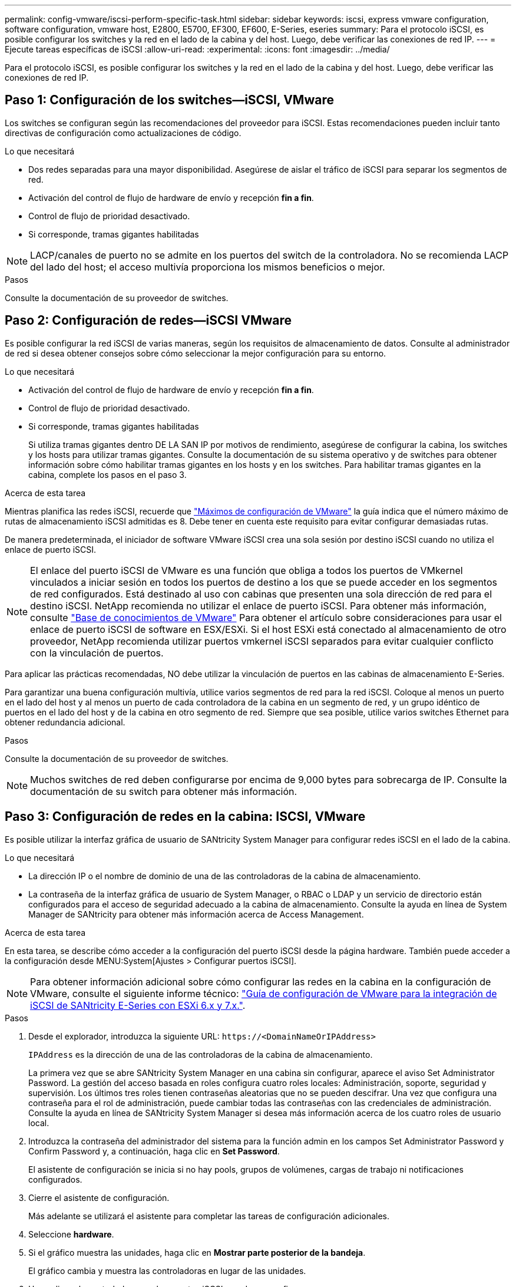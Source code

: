 ---
permalink: config-vmware/iscsi-perform-specific-task.html 
sidebar: sidebar 
keywords: iscsi, express vmware configuration, software configuration, vmware host, E2800, E5700, EF300, EF600, E-Series, eseries 
summary: Para el protocolo iSCSI, es posible configurar los switches y la red en el lado de la cabina y del host. Luego, debe verificar las conexiones de red IP. 
---
= Ejecute tareas específicas de iSCSI
:allow-uri-read: 
:experimental: 
:icons: font
:imagesdir: ../media/


[role="lead"]
Para el protocolo iSCSI, es posible configurar los switches y la red en el lado de la cabina y del host. Luego, debe verificar las conexiones de red IP.



== Paso 1: Configuración de los switches--iSCSI, VMware

Los switches se configuran según las recomendaciones del proveedor para iSCSI. Estas recomendaciones pueden incluir tanto directivas de configuración como actualizaciones de código.

.Lo que necesitará
* Dos redes separadas para una mayor disponibilidad. Asegúrese de aislar el tráfico de iSCSI para separar los segmentos de red.
* Activación del control de flujo de hardware de envío y recepción *fin a fin*.
* Control de flujo de prioridad desactivado.
* Si corresponde, tramas gigantes habilitadas



NOTE: LACP/canales de puerto no se admite en los puertos del switch de la controladora. No se recomienda LACP del lado del host; el acceso multivía proporciona los mismos beneficios o mejor.

.Pasos
Consulte la documentación de su proveedor de switches.



== Paso 2: Configuración de redes--iSCSI VMware

Es posible configurar la red iSCSI de varias maneras, según los requisitos de almacenamiento de datos. Consulte al administrador de red si desea obtener consejos sobre cómo seleccionar la mejor configuración para su entorno.

.Lo que necesitará
* Activación del control de flujo de hardware de envío y recepción *fin a fin*.
* Control de flujo de prioridad desactivado.
* Si corresponde, tramas gigantes habilitadas
+
Si utiliza tramas gigantes dentro DE LA SAN IP por motivos de rendimiento, asegúrese de configurar la cabina, los switches y los hosts para utilizar tramas gigantes. Consulte la documentación de su sistema operativo y de switches para obtener información sobre cómo habilitar tramas gigantes en los hosts y en los switches. Para habilitar tramas gigantes en la cabina, complete los pasos en el paso 3.



.Acerca de esta tarea
Mientras planifica las redes iSCSI, recuerde que https://configmax.vmware.com/home["Máximos de configuración de VMware"^] la guía indica que el número máximo de rutas de almacenamiento iSCSI admitidas es 8. Debe tener en cuenta este requisito para evitar configurar demasiadas rutas.

De manera predeterminada, el iniciador de software VMware iSCSI crea una sola sesión por destino iSCSI cuando no utiliza el enlace de puerto iSCSI.


NOTE: El enlace del puerto iSCSI de VMware es una función que obliga a todos los puertos de VMkernel vinculados a iniciar sesión en todos los puertos de destino a los que se puede acceder en los segmentos de red configurados. Está destinado al uso con cabinas que presenten una sola dirección de red para el destino iSCSI. NetApp recomienda no utilizar el enlace de puerto iSCSI. Para obtener más información, consulte http://kb.vmware.com/["Base de conocimientos de VMware"] Para obtener el artículo sobre consideraciones para usar el enlace de puerto iSCSI de software en ESX/ESXi. Si el host ESXi está conectado al almacenamiento de otro proveedor, NetApp recomienda utilizar puertos vmkernel iSCSI separados para evitar cualquier conflicto con la vinculación de puertos.

Para aplicar las prácticas recomendadas, NO debe utilizar la vinculación de puertos en las cabinas de almacenamiento E-Series.

Para garantizar una buena configuración multivía, utilice varios segmentos de red para la red iSCSI. Coloque al menos un puerto en el lado del host y al menos un puerto de cada controladora de la cabina en un segmento de red, y un grupo idéntico de puertos en el lado del host y de la cabina en otro segmento de red. Siempre que sea posible, utilice varios switches Ethernet para obtener redundancia adicional.

.Pasos
Consulte la documentación de su proveedor de switches.


NOTE: Muchos switches de red deben configurarse por encima de 9,000 bytes para sobrecarga de IP. Consulte la documentación de su switch para obtener más información.



== Paso 3: Configuración de redes en la cabina: ISCSI, VMware

Es posible utilizar la interfaz gráfica de usuario de SANtricity System Manager para configurar redes iSCSI en el lado de la cabina.

.Lo que necesitará
* La dirección IP o el nombre de dominio de una de las controladoras de la cabina de almacenamiento.
* La contraseña de la interfaz gráfica de usuario de System Manager, o RBAC o LDAP y un servicio de directorio están configurados para el acceso de seguridad adecuado a la cabina de almacenamiento. Consulte la ayuda en línea de System Manager de SANtricity para obtener más información acerca de Access Management.


.Acerca de esta tarea
En esta tarea, se describe cómo acceder a la configuración del puerto iSCSI desde la página hardware. También puede acceder a la configuración desde MENU:System[Ajustes > Configurar puertos iSCSI].


NOTE: Para obtener información adicional sobre cómo configurar las redes en la cabina en la configuración de VMware, consulte el siguiente informe técnico: https://www.netapp.com/us/media/tr-4789.pdf["Guía de configuración de VMware para la integración de iSCSI de SANtricity E-Series con ESXi 6.x y 7.x."].

.Pasos
. Desde el explorador, introduzca la siguiente URL: `+https://<DomainNameOrIPAddress>+`
+
`IPAddress` es la dirección de una de las controladoras de la cabina de almacenamiento.

+
La primera vez que se abre SANtricity System Manager en una cabina sin configurar, aparece el aviso Set Administrator Password. La gestión del acceso basada en roles configura cuatro roles locales: Administración, soporte, seguridad y supervisión. Los últimos tres roles tienen contraseñas aleatorias que no se pueden descifrar. Una vez que configura una contraseña para el rol de administración, puede cambiar todas las contraseñas con las credenciales de administración. Consulte la ayuda en línea de SANtricity System Manager si desea más información acerca de los cuatro roles de usuario local.

. Introduzca la contraseña del administrador del sistema para la función admin en los campos Set Administrator Password y Confirm Password y, a continuación, haga clic en *Set Password*.
+
El asistente de configuración se inicia si no hay pools, grupos de volúmenes, cargas de trabajo ni notificaciones configurados.

. Cierre el asistente de configuración.
+
Más adelante se utilizará el asistente para completar las tareas de configuración adicionales.

. Seleccione *hardware*.
. Si el gráfico muestra las unidades, haga clic en *Mostrar parte posterior de la bandeja*.
+
El gráfico cambia y muestra las controladoras en lugar de las unidades.

. Haga clic en la controladora con los puertos iSCSI que desea configurar.
+
Aparece el menú contextual de la controladora.

. Seleccione *Configurar puertos iSCSI*.
+
Se abre el cuadro de diálogo Configurar puertos iSCSI.

. En la lista desplegable, seleccione el puerto que desea configurar y, a continuación, haga clic en *Siguiente*.
. Seleccione los valores del puerto de configuración y, a continuación, haga clic en *Siguiente*.
+
Para ver todas las configuraciones de puerto, haga clic en el enlace *Mostrar más opciones de puerto* situado a la derecha del cuadro de diálogo.

+
|===
| Opción de configuración de puertos | Descripción 


 a| 
Velocidad de puerto ethernet configurada
 a| 
Seleccione la velocidad deseada. Las opciones que aparecen en la lista desplegable dependen de la velocidad máxima que pueda soportar la red (por ejemplo, 10 Gbps).


NOTE: Las tarjetas de interfaz del host iSCSI de 25 GB opcionales disponibles en las controladoras no negocian automáticamente las velocidades. Debe configurar la velocidad de cada puerto en 10 GB o 25 GB. Todos los puertos deben tener la misma velocidad.



 a| 
Habilite IPv4/Habilitar IPv6
 a| 
Seleccione una o ambas opciones para habilitar la compatibilidad con las redes IPv4 e IPv6.



 a| 
Puerto de escucha TCP (disponible haciendo clic en *Mostrar más opciones de puerto*).
 a| 
De ser necesario, introduzca un nuevo número de puerto.

El puerto de escucha es el número de puerto TCP que la controladora utiliza para escuchar inicios de sesión iSCSI de iniciadores iSCSI del host. El puerto de escucha predeterminado es 3260. Debe introducir 3260 o un valor entre 49 49152 y 65 65535.



 a| 
Tamaño de MTU (disponible haciendo clic en *Mostrar más opciones de puerto*).
 a| 
De ser necesario, introduzca un nuevo tamaño en bytes para la unidad de transmisión máxima (MTU).

El tamaño de MTU predeterminado es de 1500 bytes por trama. Debe introducir un valor entre 1500 y 9000.



 a| 
Habilite las respuestas PING de ICMP PING
 a| 
Seleccione esta opción para habilitar el protocolo de mensajes de control de Internet (ICMP). Los sistemas operativos de equipos en red usan ese protocolo para enviar mensajes. Esos mensajes ICMP determinan si es posible acceder a un host y cuánto tiempo debe transcurrir para enviar y recibir los paquetes de ese host.

|===
+
Si seleccionó *Activar IPv4*, se abre un cuadro de diálogo para seleccionar la configuración IPv4 después de hacer clic en *Siguiente*. Si seleccionó *Activar IPv6*, se abre un cuadro de diálogo para seleccionar la configuración de IPv6 después de hacer clic en *Siguiente*. Si seleccionó ambas opciones, primero se abre el cuadro de diálogo de configuración IPv4 y después de hacer clic en *Siguiente*, se abre el cuadro de diálogo de configuración de IPv6.

. Configure los valores para IPv4 o IPv6 de forma automática o manual. Para ver todas las opciones de configuración de puertos, haga clic en el enlace *Mostrar más valores* situado a la derecha del cuadro de diálogo.
+
|===
| Opción de configuración de puertos | Descripción 


 a| 
Obtener configuración automáticamente
 a| 
Seleccione esta opción para obtener automáticamente la configuración.



 a| 
Especificar manualmente la configuración estática
 a| 
Seleccione esta opción e introduzca una dirección estática en los campos. En el caso de IPv4, incluya la máscara de subred y la puerta de enlace. En el caso de IPv6, incluya la dirección IP enrutable y la dirección IP del enrutador.

|===
. Haga clic en *Finalizar*.
. Cierre System Manager.




== Paso 4: Configurar las redes en el lado del host--iSCSI

La configuración de redes iSCSI en el lado del host permite que el iniciador de VMware iSCSI establezca una sesión con la cabina.

.Acerca de esta tarea
En este método exprés para configurar redes iSCSI en el lado del host, se permite que el host ESXi transporte el tráfico iSCSI mediante cuatro rutas redundantes al almacenamiento.

Después de completar esta tarea, el host está configurado con un único vSwitch que contiene ambos puertos de VMkernel y ambas vmnic.

Para obtener más información sobre la configuración de redes iSCSI para VMware, consulte https://docs.vmware.com/en/VMware-vSphere/index.html["Documentación de VMware vSphere"^] Para la versión de vSphere.

.Pasos
. Configure los switches que se utilizarán para transportar tráfico de almacenamiento iSCSI.
. Activar el control de flujo de hardware de envío y recepción *fin a fin*.
. Desactivar el control de flujo de prioridad.
. Complete la configuración de iSCSI del lado de la cabina.
. Utilice dos puertos NIC para el tráfico iSCSI.
. Use el cliente vSphere o el cliente web vSphere para realizar la configuración del lado del host.
+
Las interfaces varían en funcionalidad y el flujo de trabajo exacto variará.





== Paso 5: Verificar las conexiones de red IP--iSCSI, VMware

Para verificar las conexiones de red del Protocolo de Internet (IP), utilice las pruebas ping para asegurarse de que el host y la matriz pueden comunicarse.

.Pasos
. En el host, ejecute uno de los siguientes comandos, en función de si se habilitan las tramas gigantes:
+
** Si las tramas gigantes no están habilitadas, ejecute este comando:
+
[listing]
----
vmkping <iSCSI_target_IP_address\>
----
** Si se habilitan las tramas gigantes, ejecute el comando ping con un tamaño de carga útil de 8,972 bytes. Los encabezados combinados IP e ICMP son 28 bytes, que cuando se agregan a la carga útil, equivalen a 9,000 bytes. El modificador -s establece el `packet size` bit. El modificador -d establece el bit DF (no fragment) en el paquete IPv4. Estas opciones permiten que se transmitan correctamente las tramas gigantes de 9,000 bytes entre el iniciador iSCSI y el destino.
+
[listing]
----
vmkping -s 8972 -d <iSCSI_target_IP_address\>
----
+
En este ejemplo, la dirección IP de destino iSCSI es `192.0.2.8`.

+
[listing]
----
vmkping -s 8972 -d 192.0.2.8
Pinging 192.0.2.8 with 8972 bytes of data:
Reply from 192.0.2.8: bytes=8972 time=2ms TTL=64
Reply from 192.0.2.8: bytes=8972 time=2ms TTL=64
Reply from 192.0.2.8: bytes=8972 time=2ms TTL=64
Reply from 192.0.2.8: bytes=8972 time=2ms TTL=64
Ping statistics for 192.0.2.8:
  Packets: Sent = 4, Received = 4, Lost = 0 (0% loss),
Approximate round trip times in milli-seconds:
  Minimum = 2ms, Maximum = 2ms, Average = 2ms
----


. Número a `vmkping` Comando desde cada dirección de iniciador de host (la dirección IP del puerto Ethernet de host que se utiliza para iSCSI) a cada puerto iSCSI de la controladora. Ejecute esta acción desde cada servidor host en la configuración, cambiando las direcciones IP según sea necesario.
+

NOTE: Si el comando falla con el mensaje `sendto() failed (Message too long)`, Verifique el tamaño de MTU (compatibilidad con tramas gigantes) para las interfaces Ethernet en el servidor host, la controladora de almacenamiento y los puertos del switch.

. Vuelva al procedimiento de configuración iSCSI para finalizar la detección de destino.




== Paso 6: Registre su configuración

Puede generar e imprimir un PDF de esta página y utilizar la hoja de datos siguiente para registrar la información de configuración de almacenamiento específica del protocolo. Esta información es necesaria para ejecutar tareas de aprovisionamiento.



=== Configuración recomendada

Las configuraciones recomendadas constan de dos puertos de iniciador y cuatro puertos de destino con una o varias VLAN.

image::../media/50001_01_conf-vmw.gif[50001 01 conf vmw]



=== IQN objetivo

|===
| Número de llamada | Conexión de puerto de destino | IQN 


 a| 
2
 a| 
Puerto de destino
 a| 

|===


=== Asignando el nombre de host

|===
| Número de llamada | Información del host | Nombre y tipo 


 a| 
1
 a| 
Asignando el nombre de host
 a| 



 a| 
 a| 
Tipo de SO de host
 a| 

|===